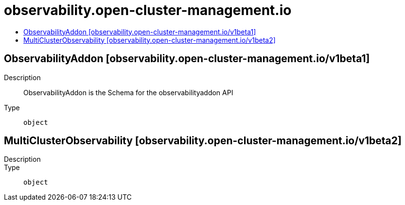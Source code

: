 // Automatically generated by 'openshift-apidocs-gen'. Do not edit.
:_content-type: ASSEMBLY
[id="observability-open-cluster-management-io"]
= observability.open-cluster-management.io
:toc: macro
:toc-title:

toc::[]

== ObservabilityAddon [observability.open-cluster-management.io/v1beta1]

Description::
+
--
ObservabilityAddon is the Schema for the observabilityaddon API
--

Type::
  `object`

== MultiClusterObservability [observability.open-cluster-management.io/v1beta2]

Description::
+
--

--

Type::
  `object`

